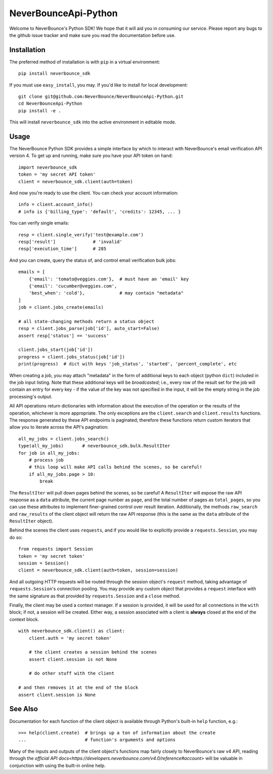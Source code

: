 NeverBounceApi-Python
*********************

.. image:: https://travis-ci.org/NeverBounce/NeverBounceApi-Python.svg?branch=master
    :target: https://travis-ci.org/NeverBounce/NeverBounceApi-Python
    :alt: Build Status

.. image:: https://codeclimate.com/github/NeverBounce/NeverBounceApi-Python/badges/gpa.svg
    :target: https://codeclimate.com/github/NeverBounce/NeverBounceApi-Python
    :alt: Code Climate


Welcome to NeverBounce's Python SDK!  We hope that it will aid you in consuming
our service.  Please report any bugs to the github issue tracker and make sure
you read the documentation before use.


Installation
------------

The preferred method of installation is with ``pip`` in a virtual environment::

    pip install neverbounce_sdk

If you must use ``easy_install``, you may.  If you'd like to install for local
development::

    git clone git@github.com:NeverBounce/NeverBounceApi-Python.git
    cd NeverBounceApi-Python
    pip install -e .

This will install ``neverbounce_sdk`` into the active environment in editable
mode.


Usage
-----

The NeverBounce Python SDK provides a simple interface by which to interact
with NeverBounce's email verification API version 4.  To get up and running, make sure
you have your API token on hand::

    import neverbounce_sdk
    token = 'my secret API token'
    client = neverbounce_sdk.client(auth=token)

And now you're ready to use the client.  You can check your account
information::

    info = client.account_info()
    # info is {'billing_type': 'default', 'credits': 12345, ... }

You can verify single emails::

    resp = client.single_verify('test@example.com')
    resp['result']              # 'invalid'
    resp['execution_time']      # 285

And you can create, query the status of, and control email verification bulk
jobs::

    emails = [
        {'email': 'tomato@veggies.com'},  # must have an 'email' key
        {'email': 'cucumber@veggies.com',
        'best_when': 'cold'},             # may contain "metadata"
    ]
    job = client.jobs_create(emails)

    # all state-changing methods return a status object
    resp = client.jobs_parse(job['id'], auto_start=False)
    assert resp['status'] == 'success'

    client.jobs_start(job['id'])
    progress = client.jobs_status(job['id'])
    print(progress)  # dict with keys 'job_status', 'started', 'percent_complete', etc

When creating a job, you may attach "metadata" in the form of additional keys
to each object (python ``dict``) included in the job input listing.  Note that
these additional keys will be *broadcasted*; i.e., every row of the result set
for the job will contain an entry for every key - if the value of the key was
not specified in the input, it will be the empty string in the job processing's
output.

All API operations return dictionaries with information about the execution of
the operation or the results of the operation, whichever is more appropriate.
The only exceptions are the ``client.search`` and ``client.results`` functions.
The response generated by these API endpoints is paginated; therefore these
functions return custom iterators that allow you to iterate across the API's
pagination::

    all_my_jobs = client.jobs_search()
    type(all_my_jobs)       # neverbounce_sdk.bulk.ResultIter
    for job in all_my_jobs:
        # process job
        # this loop will make API calls behind the scenes, so be careful!
        if all_my_jobs.page > 10:
            break

The ``ResultIter`` will pull down pages behind the scenes, so be careful!  A
``ResultIter`` will expose the raw API response as a ``data`` attribute, the
current page number as ``page``, and the total number of pages as ``total_pages``,
so you can use these attributes to implement finer-grained control over result
iteration.  Additionally, the methods ``raw_search`` and ``raw_results`` of the
client object will return the raw API response (this is the same as the ``data``
attribute of the ``ResultIter`` object).

Behind the scenes the client uses ``requests``, and if you would like to
explicitly provide a ``requests.Session``, you may do so::

    from requests import Session
    token = 'my secret token'
    session = Session()
    client = neverbounce_sdk.client(auth=token, session=session)

And all outgoing HTTP requests will be routed through the session object's
``request`` method, taking advantage of ``requests.Session``'s connection pooling.
You may provide any custom object that provides a ``request`` interface with the
same signature as that provided by ``requests.Session`` and a ``close`` method.

Finally, the client may be used a context manager.  If a session is provided,
it will be used for all connections in the ``with`` block; if not, a session will
be created.  Either way, a session associated with a client is **always**
closed at the end of the context block. ::

    with neverbounce_sdk.client() as client:
        client.auth = 'my secret token'

        # the client creates a session behind the scenes
        assert client.session is not None

        # do other stuff with the client

    # and then removes it at the end of the block
    assert client.session is None


See Also
--------

Documentation for each function of the client object is available through
Python's built-in ``help`` function, e.g.::

    >>> help(client.create)  # brings up a ton of information about the create
    ...                      # function's arguments and options

Many of the inputs and outputs of the client object's functions map fairly
closely to NeverBounce's raw v4 API, reading through the `official API
docs<https://developers.neverbounce.com/v4.0/reference#account>` will be
valuable in conjunction with using the built-in online help.
